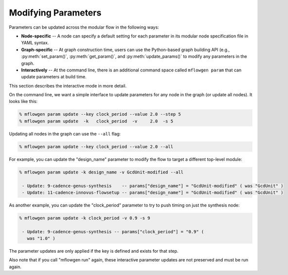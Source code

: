 Modifying Parameters
==========================================================================

Parameters can be updated across the modular flow in the following ways:

- **Node-specific** -- A node can specify a default setting for each parameter
  in its modular node specification file in YAML syntax.

- **Graph-specific** -- At graph construction time, users can use the
  Python-based graph building API (e.g., :py:meth:`set_param()`, :py:meth:`get_param()`, and
  :py:meth:`update_params()` to modify any parameters in the graph.

- **Interactively** -- At the command line, there is an additional command
  space called ``mflowgen param`` that can update parameters at build time.

This section describes the interactive mode in more detail.

On the command line, we want a simple interface to update parameters for
any node in the graph (or update all nodes). It looks like this:

.. code::

    % mflowgen param update --key clock_period --value 2.0 --step 5
    % mflowgen param update  -k   clock_period  -v     2.0  -s 5

Updating all nodes in the graph can use the ``--all`` flag:

.. code::

    % mflowgen param update --key clock_period --value 2.0 --all

For example, you can update the "design_name" parameter to modify the flow
to target a different top-level module:

.. code::

    % mflowgen param update -k design_name -v GcdUnit-modified --all

     - Update: 9-cadence-genus-synthesis    -- params["design_name"] = "GcdUnit-modified" ( was "GcdUnit" )
     - Update: 11-cadence-innovus-flowsetup -- params["design_name"] = "GcdUnit-modified" ( was "GcdUnit" )

As another example, you can update the "clock_period" parameter to try to
push timing on just the synthesis node:

.. code::

    % mflowgen param update -k clock_period -v 0.9 -s 9

     - Update: 9-cadence-genus-synthesis -- params["clock_period"] = "0.9" (
       was "1.0" )

The parameter updates are only applied if the key is defined and exists for
that step.

Also note that if you call "mflowgen run" again, these interactive parameter
updates are not preserved and must be run again.

